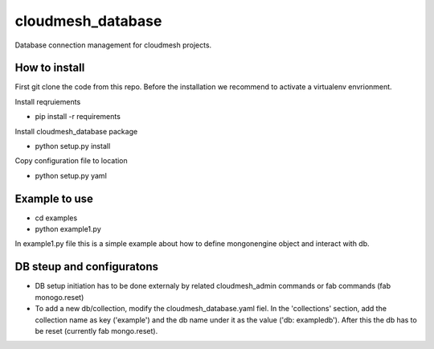 ****************************************
cloudmesh_database
****************************************

Database connection management for cloudmesh projects.

How to install
----------------------------------------------------------------------

First git clone the code from this repo. Before the installation we recommend to activate a virtualenv envrionment.

Install reqruiements

* pip install -r requirements

Install cloudmesh_database package

* python setup.py install

Copy configuration file to location

* python setup.py yaml


Example to use
----------------------------------------------------------------------

* cd examples

* python example1.py

In example1.py file this is a simple example about how to define mongonengine object and interact with db.


DB steup and configuratons
----------------------------------------------------------------------

* DB setup initiation has to be done externaly by related cloudmesh_admin commands or fab commands (fab monogo.reset)

* To add a new db/collection, modify the cloudmesh_database.yaml fiel. In the 'collections' section, add the collection name as key ('example') and the db name under it as the value ('db: exampledb'). After this the db has to be reset (currently fab mongo.reset).
